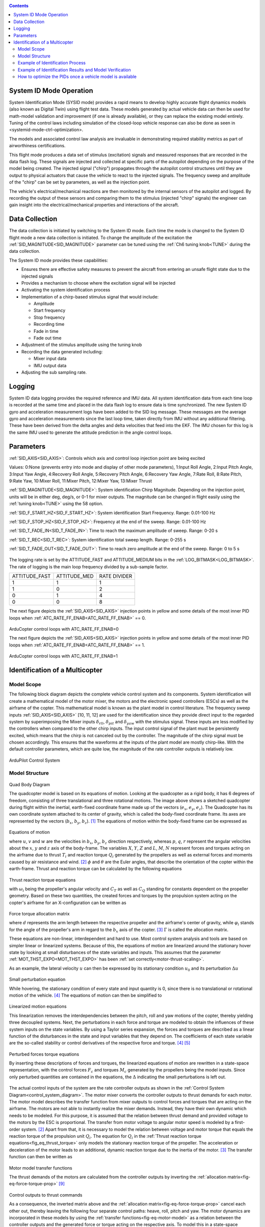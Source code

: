 .. _systemid-mode-operation:

.. contents::

System ID Mode Operation
========================

System Identification Mode (SYSID mode) provides a rapid means to develop highly accurate flight dynamics models (also known as Digital Twin) using flight test data.
These models generated by actual vehicle data can then be used for math-model validation and improvement (if one is already available), or they can replace the existing model entirely.
Tuning of the control laws including simulation of the closed-loop vehicle response can also be done as seen in <systemid-mode-ctrl-optimization>.

The models and associated control law analysis are invaluable in demonstrating
required stability metrics as part of airworthiness certifications.

This flight mode produces a data set of stimulus (excitation) signals and measured responses that are recorded in the data flash log.
These signals are injected and collected at specific parts of the autopilot depending on the purpose of the model being created.
The injected signal ("chirp") propagates through the autopilot control structures until they are output to physical actuators that cause the vehicle to react to the injected signals.
The frequency sweep and amplitude of the "chirp" can be set by parameters, as well as the injection point.

The vehicle's electrical/mechanical reactions are then monitored by the internal sensors of the autopilot and logged.
By recording the output of these sensors and comparing them to the stimulus (injected "chirp" signals)
the engineer can gain insight into the electrical/mechanical properties and interactions of the aircraft.

Data Collection
===============

The data collection is initiated by switching to the System ID mode.
Each time the mode is changed to the System ID flight mode a new data collection is initiated.
To change the amplitude of the excitation the :ref:`SID_MAGNITUDE<SID_MAGNITUDE>` parameter can be tuned using the :ref:`Ch6 tuning knob<TUNE>` during the data collection.

The System ID mode provides these capabilities:

- Ensures there are effective safety measures to prevent the aircraft from entering an unsafe flight state due to the injected signals
- Provides a mechanism to choose where the excitation signal will be injected
- Activating the system identification process
- Implementation of a chirp-based stimulus signal that would include:

  - Amplitude
  - Start frequency
  - Stop frequency
  - Recording time
  - Fade in time
  - Fade out time

- Adjustment of the stimulus amplitude using the tuning knob
- Recording the data generated including:

  - Mixer input data
  - IMU output data

- Adjusting the sub sampling rate.

Logging
=======

System ID data logging provides the required reference and IMU data.
All system identification data from each time loop is recorded at the same time and placed in the data flash log to ensure data is time synchronized.
The new System ID gyro and acceleration measurement logs have been added to the SID log message.
These messages are the average gyro and acceleration measurements since the last loop time, taken directly from IMU without any additional filtering.
These have been derived from the delta angles and delta velocities that feed into the EKF.
The IMU chosen for this log is the same IMU used to generate the attitude prediction in the angle control loops.

Parameters
==========

:ref:`SID_AXIS<SID_AXIS>`: Controls which axis and control loop injection point are being excited

Values: 0:None (prevents entry into mode and display of other mode parameters), 1:Input Roll Angle, 2:Input Pitch Angle, 3:Input Yaw Angle, 4:Recovery Roll Angle,
5:Recovery Pitch Angle, 6:Recovery Yaw Angle, 7:Rate Roll, 8:Rate Pitch, 9:Rate Yaw, 10:Mixer Roll,
11:Mixer Pitch, 12:Mixer Yaw, 13:Mixer Thrust

:ref:`SID_MAGNITUDE<SID_MAGNITUDE>`: System identification Chirp Magnitude. Depending on the injection point, units will be in either deg, deg/s, or 0-1 for mixer outputs. The magnitude can be changed in flight easily using the :ref:`tuning knob<TUNE>` using the 58 option.

:ref:`SID_F_START_HZ<SID_F_START_HZ>`: System identification Start Frequency. Range: 0.01-100 Hz

:ref:`SID_F_STOP_HZ<SID_F_STOP_HZ>`: Frequency at the end of the sweep. Range: 0.01-100 Hz

:ref:`SID_T_FADE_IN<SID_T_FADE_IN>`: Time to reach the maximum amplitude of sweep. Range: 0-20 s

:ref:`SID_T_REC<SID_T_REC>`: System identification total sweep length. Range: 0-255 s

:ref:`SID_T_FADE_OUT<SID_T_FADE_OUT>`: Time to reach zero amplitude at the end of the sweep. Range: 0 to 5 s


.. figure:: ../images/chirp.jpg


The logging rate is set by the ATTITUDE_FAST and ATTITUDE_MEDIUM bits in the :ref:`LOG_BITMASK<LOG_BITMASK>`. The rate of logging is the
main loop frequency divided by a sub-sample factor.

+--------------+--------------+---------------+
|ATTITUDE_FAST | ATTITUDE_MED | RATE DIVIDER  |
+--------------+--------------+---------------+
| 1            |    1         | 1             |
+--------------+--------------+---------------+
| 1            |    0         | 2             |
+--------------+--------------+---------------+
| 0            |    1         | 4             |
+--------------+--------------+---------------+
| 0            |    0         | 8             |
+--------------+--------------+---------------+


The next figure depicts the :ref:`SID_AXIS<SID_AXIS>` injection points in yellow and some details of the most inner PID loops when :ref:`ATC_RATE_FF_ENAB<ATC_RATE_FF_ENAB>` == 0.

.. figure:: ../images/arducopter4.1_pid_loops_ff_dis.png

ArduCopter control loops with ATC_RATE_FF_ENAB=0

The next figure depicts the :ref:`SID_AXIS<SID_AXIS>` injection points in yellow and some details of the most inner PID loops when :ref:`ATC_RATE_FF_ENAB<ATC_RATE_FF_ENAB>` == 1.

.. figure:: ../images/arducopter4.1_pid_loops_ff_en.png

ArduCopter control loops with ATC_RATE_FF_ENAB=1

Identification of a Multicopter
===============================

Model Scope
-----------

The following block diagram depicts the complete vehicle control system and its components.
System identification will create a mathematical model of the motor mixer, the motors and the electronic speed controllers (ESCs) as well as the airframe of the copter.
This mathematical model is known as the plant model in control literature.
The frequency sweep inputs :ref:`SID_AXIS<SID_AXIS>` [10, 11, 12] are used for the identification since they provide direct input to the regarded system by superimposing the Mixer inputs :math:`\delta_{rll}`, :math:`\delta_{pit}` and :math:`\delta_{yaw}` with the stimulus signal.
These inputs are less modified by the controllers when compared to the other chirp inputs.
The input control signal of the plant must be persistently excited, which means that the chirp is not canceled out by the controller.
The magnitude of the chirp signal must be chosen accordingly.
This ensures that the waveforms at the inputs of the plant model are mostly chirp-like.
With the default controller parameters, which are quite low, the magnitude of the rate controller outputs is relatively low.

.. _control_system_diagram:

.. figure:: ../images/control_system_diagram.png

ArduPilot Control System

Model Structure
---------------

.. figure:: ../images/body_diagram_quad.png

Quad Body Diagram

The quadcopter model is based on its equations of motion.
Looking at the quadcopter as a rigid body, it has 6 degrees of freedom, consisting of three translational and three rotational motions.
The image above shows a sketched quadcopter during flight within the inertial, earth-fixed coordinate frame made up of the vectors (:math:`e_{x}`, :math:`e_{y}`, :math:`e_{z}`).
The Quadcopter has its own coordinate system attached to its center of gravity, which is called the body-fixed coordinate frame.
Its axes are represented by the vectors (:math:`b_{x}`, :math:`b_{y}`, :math:`b_{z}`). [#f1]_
The equations of motion within the body-fixed frame can be expressed as

.. figure:: ../images/equations_of_motion.png

Equations of motion

where :math:`u`, :math:`v` and :math:`w` are the velocities in :math:`b_{x}`, :math:`b_{y}`, :math:`b_{z}` direction respectively, whereas :math:`p`, :math:`q`,
:math:`r` represent the angular velocities about the :math:`x`, :math:`y` and :math:`z` axis of the body-frame.
The variables :math:`X`, :math:`Y`, :math:`Z` and :math:`L`, :math:`M`, :math:`N` represent forces and torques acting on the airframe due to thrust :math:`T_i` and reaction torque :math:`Q_i` generated by the propellers as well as external forces and moments caused by air resistance and wind. [#f2]_
:math:`\phi` and :math:`\theta` are the Euler angles, that describe the orientation of the copter within the earth-frame. Thrust and reaction torque can be calculated by the following equations

.. _fig_eq_thrust_torque:

.. figure:: ../images/equations_thrust_reaction_torque.png

Thrust reaction torque equations

with :math:`\omega_i` being the propeller's angular velocity and :math:`C_T` as well as :math:`C_Q` standing for constants dependent on the propeller geometry.
Based on these two quantities, the created forces and torques by the propulsion system acting on the copter's airframe for an X-configuration can be written as

.. _fig-eq-force-torque-prop:

.. figure:: ../images/equation_force_torque_allocation.png

Force torque allocation matrix

where :math:`d` represents the arm length between the respective propeller and the airframe's center of gravity, while :math:`\varphi_i` stands for the angle of the propeller's arm in regard to the :math:`b_x` axis of the copter. [#f3]_
:math:`\Gamma` is called the allocation matrix.

These equations are non-linear, interdependent and hard to use.
Most control system analysis and tools are based on simpler linear or linearized systems.
Because of this, the equations of motion are linearized around the stationary hover state by looking at small disturbances of the state variables and inputs.
This assumes that the parameter :ref:`MOT_THST_EXPO<MOT_THST_EXPO>` has been :ref:`set correctly<motor-thrust-scaling>`.

As an example, the lateral velocity :math:`u` can then be expressed by its stationary condition :math:`u_0` and its perturbation :math:`\Delta u`

.. figure:: ../images/small_pert_u.png

Small perturbation equation

While hovering, the stationary condition of every state and input quantity is 0, since there is no translational or rotational motion of the vehicle. [#f4]_
The equations of motion can then be simplified to

.. figure:: ../images/equations_of_motion_lin.png

Linearized motion equations

This linearization removes the interdependencies between the pitch, roll and yaw motions of the copter, thereby yielding three decoupled systems.
Next, the perturbations in each force and torque are modeled to obtain the influences of these system inputs on the state variables.
By using a Taylor series expansion, the forces and torques are described as a linear function of the disturbances in the state and input variables that they depend on.
The coefficients of each state variable are the so-called stability or control derivatives of the respective force and torque. [#f4]_ [#f5]_

.. figure:: ../images/perturbed_forces_torques.png

Perturbed forces torque equations

By inserting these descriptions of forces and torques, the linearized equations of motion are rewritten in a state-space representation,
with the control forces :math:`F_{c}` and torques :math:`M_{c}` generated by the propellers being the model inputs.
Since only perturbed quantities are contained in the equations, the :math:`\Delta` indicating the small perturbations is left out.

.. figure:: ../images/equations_of_motion_lin_perturbation.png

The actual control inputs of the system are the rate controller outputs as shown in the :ref:`Control System Diagram<control_system_diagram>`.
The motor mixer converts the controller outputs to thrust demands for each motor.
The motor model describes the transfer function from mixer outputs to control forces and torques that are acting on the airframe.
The motors are not able to instantly realize the mixer demands.
Instead, they have their own dynamic which needs to be modeled.
For this purpose, it is assumed that the relation between thrust demand and provided voltage to the motors by the ESC is proportional.
The transfer from motor voltage to angular motor speed is modeled by a first-order system. [#f2]_
Apart from that, it is necessary to model the relation between voltage and motor torque that equals the reaction torque of the propulsion unit :math:`Q_i`.
The equation for :math:`Q_i` in the :ref:`Thrust reaction torque equations<fig_eq_thrust_torque>` only models the stationary reaction torque of the propeller.
The acceleration or deceleration of the motor leads to an additional, dynamic reaction torque due to the inertia of the motor. [#f3]_
The transfer function can then be written as

.. _fig-eq-motor-model:

.. figure:: ../images/motor_model.png

Motor model transfer functions

The thrust demands of the motors are calculated from the controller outputs by inverting the :ref:`allocation matrix<fig-eq-force-torque-prop>` [#f9]_

.. figure:: ../images/ctrl_outputs_to_thrst_cmds.png

Control outputs to thrust commands

As a consequence, the inverted matrix above and the :ref:`allocation matrix<fig-eq-force-torque-prop>` cancel each other out,
thereby leaving the following four separate control paths: heave, roll, pitch and yaw.
The motor dynamics are incorporated in these models by using the :ref:`transfer functions<fig-eq-motor-model>` as a relation between
the controller outputs and the generated force or torque acting on the respective axis.
To model this in a state-space representation, control forces and torques are added to the states of the system. [#f6]_
The state-space models for the roll, pitch and yaw axis are formulated as

.. figure:: ../images/axis_models.png

Axis models

The used transfer function model of each axis is derived from the state-space models above through Laplace-Transformation and
by solving for the angular velocities :math:`p`, :math:`q` and :math:`r` as the outputs of each model.
For simplicity, generic coefficients are used.
Also, dead time terms are added to account for delays, that were not regarded in the modeling. [#f6]_
These three transfer functions represent the model structures used in the identification of the pitch, roll and yaw axes.

.. _fig-eq-axis-models-tf:

.. figure:: ../images/axis_models_tf.png

Axis models transfer function equations

Example of Identification Process
---------------------------------

To gather identification data, separate sysid test flights are to be conducted for the pitch, roll and yaw axis.
This process is mostly independent of the vehicle PID tuning and can be performed in an un-tuned vehicle.
But the tune must be stable enough to fly the vehicle safely.
So the <tuning-process-instructions> must be first followed step-by-step but the autotune step can be skipped.
In the example presented in this section default parameters were used for the angle and rate controller.
To prevent the rate controllers from compensating too much of the frequency-sweep signal,
the integrator gain of each axis must be set to zero and the feed-forward of the angle controller disabled:

+---------------------------------------------------------------+------------------------------+
| Parameter                                                     | Value                        |
+---------------------------------------------------------------+------------------------------+
| :ref:`ATC_RAT_RLL_I<ATC_RAT_RLL_I__AC_AttitudeControl_Multi>` | 0                            |
+---------------------------------------------------------------+------------------------------+
| :ref:`ATC_RAT_PIT_I<ATC_RAT_PIT_I__AC_AttitudeControl_Multi>` | 0                            |
+---------------------------------------------------------------+------------------------------+
| :ref:`ATC_RAT_YAW_I<ATC_RAT_YAW_I__AC_AttitudeControl_Multi>` | 0                            |
+---------------------------------------------------------------+------------------------------+
| :ref:`ATC_RATE_FF_ENAB<ATC_RATE_FF_ENAB>`                     | 0                            |
+---------------------------------------------------------------+------------------------------+

Please make sure that the vehicle is stable after performing these changes, and selectively revert them if not.

In this section, the results for a relatively small quadcopter are presented.
It weighs 1.5 kg, has an arm length of 22 cm and is equipped with 9-inch propellers.
The following table contains the settings of the system identification mode for each axis:

+--------------------------------------+--------------------------------------------------------+
| Parameter                            | Value                                                  |
|                                      +------------------+------------------+------------------+
|                                      | Roll             | Pitch            | Yaw              |
+--------------------------------------+------------------+------------------+------------------+
|:ref:`SID_AXIS<SID_AXIS>`             | 10               | 11               | 12               |
+--------------------------------------+------------------+------------------+------------------+
|:ref:`SID_MAGNITUDE<SID_MAGNITUDE>`   | 0.15             | 0.15             | 0.55             |
+--------------------------------------+------------------+------------------+------------------+
|:ref:`SID_F_START_HZ<SID_F_START_HZ>` | 0.05 Hz          | 0.05 Hz          | 0.05 Hz          |
+--------------------------------------+------------------+------------------+------------------+
|:ref:`SID_F_STOP_HZ<SID_F_STOP_HZ>`   | 5 Hz             | 5 Hz             | 5 Hz             |
+--------------------------------------+------------------+------------------+------------------+
|:ref:`SID_T_FADE_IN<SID_T_FADE_IN>`   | 5 s              | 5 s              | 5 s              |
+--------------------------------------+------------------+------------------+------------------+
|:ref:`SID_T_FADE_OUT<SID_T_FADE_OUT>` | 5 s              | 5 s              | 5 s              |
+--------------------------------------+------------------+------------------+------------------+
| :ref:`SID_T_REC<SID_T_REC>`          | 130 s            | 130 s            | 130 s            |
+--------------------------------------+------------------+------------------+------------------+

Change these values according to the dynamic of your own vehicle.
The frequency range was chosen based on literature [#f6]_ [#f10]_ and flight tests.
If using a heavier and/or larger system, it may be necessary to use lower frequencies to excite the desired dynamics.
If using a lighter and/or smaller system, it may be necessary to use higher frequencies.

Dataflash logs are used to obtain the flight data.
For the rate controller outputs the signals ``RATE.ROut``, ``RATE.POut`` and ``RATE.YOut`` are used.
The signals ``SIDD.Gx``, ``SIDD.Gy`` and ``SIDD.Gz`` correspond to the measured angular rates of the copter.

The following figures show the injected frequency-sweep and the resulting control input of the plant, which is the sum of the sweep and the rate controller output.
The plots for the roll and pitch axis show a reduction of the system excitation especially in the range of medium frequency.
The reason for the sweep attenuation is the amplified controller output due to the larger magnitude of the system response (see :ref:`roll response<fig-bode-data-rll>` and :ref:`pitch response<fig-bode-data-pit>`).
Although attenuated, the system excitation is still large enough to obtain a reliable frequency response with a sufficiently high coherence as shown below.

.. figure:: ../images/roll_sweep_plant_input.png

Roll sweep plant input

.. figure:: ../images/pitch_sweep_plant_input.png

Pitch sweep plant input

.. figure:: ../images/yaw_sweep_plant_input.png

Yaw sweep plant input

The frequency response of each axis is obtained through spectral analysis of the flight data.
Only test flights with sufficient coherence between input and output are used for the system identification.
To increase the accuracy of the resulting plant model and to compensate for process errors, multiple flights for each axis are performed and an averaged frequency response is computed.
The following diagrams show the data-based frequency responses of all three axes.
The bottom plot shows the coherence between input and output which quantifies the linearity between input and output.

.. _fig-bode-data-rll:

.. figure:: ../images/bode_data_rll.png

Roll Bode plot

.. _fig-bode-data-pit:

.. figure:: ../images/bode_data_pit.png

Pitch Bode plot

.. figure:: ../images/bode_data_yaw.png

Yaw Bode plot

The composite frequency responses are used to determine the parameters of the :ref:`transfer function models<fig-eq-axis-models-Tf>`.
The parameters of the plant model transfer functions are optimized to maximize their fit to the collected real-world data frequency responses.
The result is shown in the following three figures.

.. figure:: ../images/bode_tf_rll.png

Roll transfer function

.. figure:: ../images/bode_tf_pit.png

Pitch transfer function

.. figure:: ../images/bode_tf_yaw.png

Yaw transfer function

The derived transfer function models are as follows:

.. figure:: ../images/identified_axis_models_tf.png

Axis models transfer functions

Example of Identification Results and Model Verification
--------------------------------------------------------

The system of a quadcopter is inherently unstable.
Slight modeling errors or unconsidered external inputs of the real system lead to divergence of the axis models [#f7]_.
Since a model does never fully reproduce the behavior of the real system, the model validation is conducted in closed-loop with the same stabilize controller used during the test flights.
For the validation test runs, the closed-loop model is given the same input signals that were given to the real system, which are the references for the stabilize controller (desired angle or rate in case of the yaw axis).
The outputs of the models, namely the angular rates, are then compared to the measured system outputs during real flight.
First, it is examined if the models reproduce the test signals, i.e. the frequency-sweeps.
The desired angles of the stabilize controller are set to zero and the sweeps are directly added to the output of the rate controllers.

In this chapter, the results for a relatively small quadcopter are presented.
It weighs 1.5 kg, has an arm length of 22 cm and is equipped with 9-inch propellers.
As seen in the following three figures, each model is capable of reproducing the measured angular rates.

.. figure:: ../images/model_validation_sweep_roll.png

Roll axis model validation sweep

.. figure:: ../images/model_validation_sweep_pitch.png

Pitch axis model validation sweep

.. figure:: ../images/model_validation_sweep_yaw.png

Yaw axis model validation sweep

Since the frequency-sweeps are used for the identification, it is important to test the models against another test signal to check for their robustness.
A widely recommended verification signal is the so-called doublet maneuver which is a double step [#f8]_.
For time-domain validation, a similar signal is used as the input of the stabilize controller.
As shown in the following figure, it consists of two consecutive doublet maneuvers.

.. figure:: ../images/model_validation_doublet.png

Model validation doublet

The next three figures contain the angular rates of the axis models compared to the measured ones during the validation flights.
Due to the high fitting between model outputs and measured angular rates, the fidelity of the models is seen as satisfactory.

.. figure:: ../images/model_validation_roll_ang.png

Roll axis model validation angle rates

.. figure:: ../images/model_validation_pitch_ang.png

Pitch axis model validation angle rates

.. figure:: ../images/model_validation_yaw.png

Yaw axis model validation angle rates

How to optimize the PIDs once a vehicle model is available
----------------------------------------------------------

In the sections above an analytical mathematical model of a multicopter was derived and validated.
That model can be used to optimize ArduCopter's PID parameters.
One example of such an optimization process is shown in `this ArduPilot blog post <https://discuss.ardupilot.org/t/analytical-multicopter-flight-controller-pid-optimization/109759>`__.


.. rubric:: References
.. [#f1] Teodor Tomic: "Model-Based Control of Flying Robots for Robust Interaction under Wind Influence", Hannover: Gottfried Wilhelm Leibniz Universität Hannover, 2018.
.. [#f2] Gabriele Perozzi et al.: "Trajectory Tracking for a quadrotor under wind perturbations: sliding mode control with state-dependent gains", 2018.
.. [#f3] Quan Quan: "Introduction to Multicopter Design and Control", Singapore: Springer Singapore, 2017.
.. [#f4] Wei Wei: "Development of an Effective System Identification and Control Capability for Quadcopter UAVs", Cincinnati: University of Cincinnati, 2015.
.. [#f5] Brijesh Raghavan and N. Ananthkrishnan: "Small-Perturbation Analysis of Airplane Dynamics with Dynamic Stability Derivatives Redefined", Blacksburg: Virginia Polytechnic Institute and State University, 2005.
.. [#f6] Sung H. Cho et al.: "System Identification and Controller Optimization of a Coaxial Quadrotor UAV in Hover", AIAA Scitech Forum, 2019.
.. [#f7] Philipp Niermeyer, Thomas Raffler and Florian Holzapfel: "Open-Loop Quadcopter Flight Dynamics Identification in Frequency Domain via Closed-Loop Flight Testing", München: Technische Universität München, 2015.
.. [#f8] Mark B. Tischler, Robert K. Remple: "Aircraft and Rotorcraft System Identification", 2006.
.. [#f9] Robert Mahony, Vijay Kumar and Peter Corke: "Multirotor Aerial Vehicles: Modeling, Estimation, and Control of Quadrotor", IEEE Robotics & Automation Magazine, 2012.
.. [#f10] Yuksek, B., Saldiran, E., Cetin, A., Yeniceri, R. & Inalhan, G.: „System Identification and Model-Based Flight Control System Design for an Agile Maneuvering Quadrotor Platform“. In: AIAA SciTech 2020 Forum, S. 1835., 2020.

